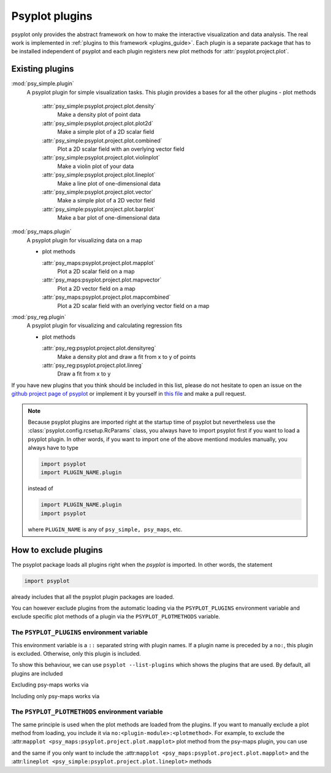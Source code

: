 .. _plugins:

Psyplot plugins
===============
psyplot only provides the abstract framework on how to make the interactive
visualization and data analysis. The real work is implemented in
:ref:`plugins to this framework <plugins_guide>`. Each
plugin is a separate package that has to be installed independent of psyplot and
each plugin registers new plot methods for :attr:`psyplot.project.plot`.

.. _existing_plugins:

Existing plugins
----------------

:mod:`psy_simple.plugin`
    A psyplot plugin for simple visualization tasks. This plugin provides a
    bases for all the other plugins
    - plot methods

      :attr:`psy_simple:psyplot.project.plot.density`
          Make a density plot of point data
      :attr:`psy_simple:psyplot.project.plot.plot2d`
          Make a simple plot of a 2D scalar field
      :attr:`psy_simple:psyplot.project.plot.combined`
          Plot a 2D scalar field with an overlying vector field
      :attr:`psy_simple:psyplot.project.plot.violinplot`
          Make a violin plot of your data
      :attr:`psy_simple:psyplot.project.plot.lineplot`
          Make a line plot of one-dimensional data
      :attr:`psy_simple:psyplot.project.plot.vector`
          Make a simple plot of a 2D vector field
      :attr:`psy_simple:psyplot.project.plot.barplot`
          Make a bar plot of one-dimensional data

:mod:`psy_maps.plugin`
    A psyplot plugin for visualizing data on a map

    - plot methods

      :attr:`psy_maps:psyplot.project.plot.mapplot`
          Plot a 2D scalar field on a map
      :attr:`psy_maps:psyplot.project.plot.mapvector`
          Plot a 2D vector field on a map
      :attr:`psy_maps:psyplot.project.plot.mapcombined`
          Plot a 2D scalar field with an overlying vector field on a map

:mod:`psy_reg.plugin`
    A psyplot plugin for visualizing and calculating regression fits

    - plot methods

      :attr:`psy_reg:psyplot.project.plot.densityreg`
          Make a density plot and draw a fit from x to y of points
      :attr:`psy_reg:psyplot.project.plot.linreg`
          Draw a fit from x to y


If you have new plugins that you think should be included in this list, please
do not hesitate to open an issue on the `github project page of psyplot`_ or
implement it by yourself in `this file`_ and make a pull request.

.. _this file: https://github.com/psyplot/psyplot/blob/master/docs/plugins.rst

.. note::

    Because psyplot plugins are imported right at the startup time of psyplot
    but nevertheless use the :class:`psyplot.config.rcsetup.RcParams` class,
    you always have to import psyplot first if you want to load a psyplot
    plugin. In other words, if you want to import one of the above mentiond
    modules manually, you always have to type

    .. code-block:: python

        import psyplot
        import PLUGIN_NAME.plugin

    instead of

    .. code-block:: python

        import PLUGIN_NAME.plugin
        import psyplot

    where ``PLUGIN_NAME`` is any of ``psy_simple, psy_maps``, etc.

.. _github project page of psyplot: https://github.com/psyplot/psyplot


.. _excluding_plugins:

How to exclude plugins
----------------------
The psyplot package loads all plugins right when the `psyplot` is imported. In
other words,  the statement

.. code-block:: python

    import psyplot

already includes that all the psyplot plugin packages are loaded.

You can however exclude plugins from the automatic loading via the
``PSYPLOT_PLUGINS`` environment variable and exclude specific plot methods of a
plugin via the ``PSYPLOT_PLOTMETHODS`` variable.

.. _plugins_env:

The ``PSYPLOT_PLUGINS`` environment variable
^^^^^^^^^^^^^^^^^^^^^^^^^^^^^^^^^^^^^^^^^^^^
This environment variable is a ``::`` separated string with plugin names. If a
plugin name is preceded by a ``no:``, this plugin is excluded. Otherwise, only
this plugin is included.

To show this behaviour, we can use ``psyplot --list-plugins`` which shows the
plugins that are used. By default, all plugins are included

.. ipython::

    In [1]: !psyplot --list-plugins

Excluding psy-maps works via

.. ipython::

    In [2]: !PSYPLOT_PLUGINS=no:psy_maps.plugin psyplot --list-plugins

Including only psy-maps works via

.. ipython::

    In [3]: !PSYPLOT_PLUGINS='yes:psy_maps.plugin' psyplot --list-plugins


.. _plot_methods_env:

The ``PSYPLOT_PLOTMETHODS`` environment variable
^^^^^^^^^^^^^^^^^^^^^^^^^^^^^^^^^^^^^^^^^^^^^^^^
The same principle is used when the plot methods are loaded from the plugins.
If you want to manually exclude a plot method from loading, you include it via
``no:<plugin-module>:<plotmethod>``. For example, to exclude the
:attr:``mapplot <psy_maps:psyplot.project.plot.mapplot>`` plot method from the
psy-maps plugin, you can use

.. ipython::

    In [4]: !PSYPLOT_PLOTMETHODS=no:psy_maps.plugin:mapplot psyplot --list-plot-methods

and the same if you only want to include the
:attr:``mapplot <psy_maps:psyplot.project.plot.mapplot>`` and the
:attr:``lineplot <psy_simple:psyplot.project.plot.lineplot>`` methods

.. ipython::

    In [4]: !PSYPLOT_PLOTMETHODS='yes:psy_maps.plugin:mapplot::yes:psy_simple.plugin:lineplot' psyplot --list-plot-methods
